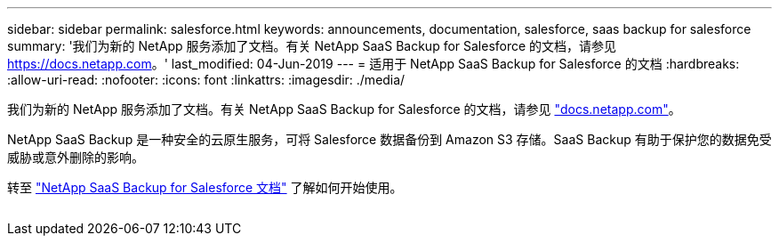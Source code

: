 ---
sidebar: sidebar 
permalink: salesforce.html 
keywords: announcements, documentation, salesforce, saas backup for salesforce 
summary: '我们为新的 NetApp 服务添加了文档。有关 NetApp SaaS Backup for Salesforce 的文档，请参见 https://docs.netapp.com[]。' 
last_modified: 04-Jun-2019 
---
= 适用于 NetApp SaaS Backup for Salesforce 的文档
:hardbreaks:
:allow-uri-read: 
:nofooter: 
:icons: font
:linkattrs: 
:imagesdir: ./media/


[role="lead"]
我们为新的 NetApp 服务添加了文档。有关 NetApp SaaS Backup for Salesforce 的文档，请参见 https://docs.netapp.com["docs.netapp.com"^]。

NetApp SaaS Backup 是一种安全的云原生服务，可将 Salesforce 数据备份到 Amazon S3 存储。SaaS Backup 有助于保护您的数据免受威胁或意外删除的影响。

转至 https://docs.netapp.com/us-en/salesforce/["NetApp SaaS Backup for Salesforce 文档"^] 了解如何开始使用。

image:salesforce.gif[""]
